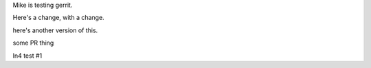 Mike is testing gerrit.

Here's a change, with a change.

here's another version of this.


some PR thing

ln4 test #1
